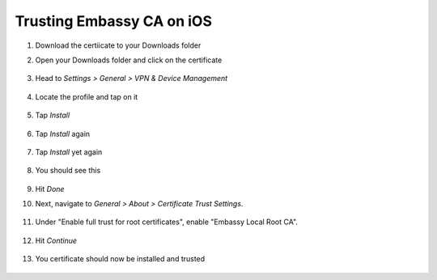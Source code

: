 .. _lan-ios:

==========================
Trusting Embassy CA on iOS
==========================
#. Download the certiicate to your Downloads folder

#. Open your Downloads folder and click on the certificate

   .. figure:: /_static/images/ssl/ios/import_cert.png
    :width: 40%
    :alt: Profiles

#. Head to *Settings > General > VPN & Device Management*

   .. figure:: /_static/images/ssl/ios/settings_general_vpn.png
    :width: 40%
    :alt: Profiles

#. Locate the profile and tap on it

   .. figure:: /_static/images/ssl/ios/install_1.png
    :width: 40%
    :alt: Profiles

#. Tap *Install*

   .. figure:: /_static/images/ssl/ios/install_2.png
    :width: 40%
    :alt: Profiles

#. Tap *Install* again

   .. figure:: /_static/images/ssl/ios/install_3.png
    :width: 40%
    :alt: Profiles

#. Tap *Install* yet again

   .. figure:: /_static/images/ssl/ios/install_4.png
    :width: 40%
    :alt: Profiles

#. You should see this

   .. figure:: /_static/images/ssl/ios/install_5.png
    :width: 40%
    :alt: Profiles

#. Hit *Done*

#. Next, navigate to *General > About > Certificate Trust Settings*.

   .. figure:: /_static/images/ssl/ios/trust_1.png
    :width: 40%
    :alt: Certificate trust settings

#. Under "Enable full trust for root certificates", enable "Embassy Local Root CA".

   .. figure:: /_static/images/ssl/ios/trust_2.png
    :width: 40%
    :alt: Enable full trust

#. Hit *Continue*

   .. figure:: /_static/images/ssl/ios/trust_3.png
    :width: 40%
    :alt: Profiles

#. You certificate should now be installed and trusted

   .. figure:: /_static/images/ssl/ios/trust_4.png
    :width: 40%
    :alt: Profiles